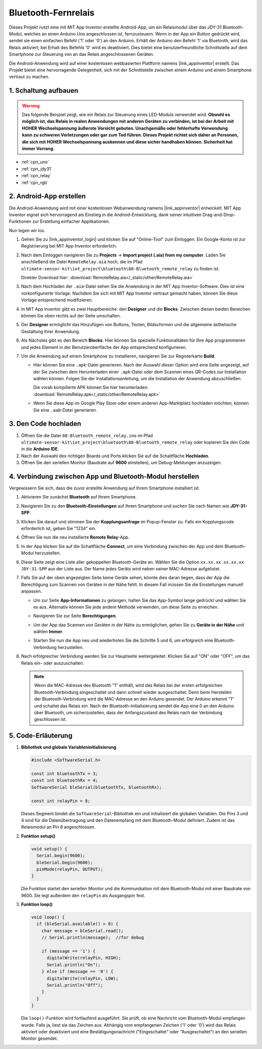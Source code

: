 .. _iot_Bluetooth_remote_relay:

Bluetooth-Fernrelais
=================================

.. raw:: html

   <video loop autoplay muted style = "max-width:100%">
      <source src="../_static/video/iot/13-iot_Bluetooth_remote_relay.mp4"  type="video/mp4">
      Ihr Browser unterstützt das Video-Tag nicht.
   </video>

Dieses Projekt nutzt eine mit MIT App Inventor erstellte Android-App, um ein Relaismodul über das JDY-31 Bluetooth-Modul, welches an einen Arduino Uno angeschlossen ist, fernzusteuern. Wenn in der App ein Button gedrückt wird, sendet sie einen einfachen Befehl ('1' oder '0') an den Arduino. Erhält der Arduino den Befehl '1' via Bluetooth, wird das Relais aktiviert; bei Erhalt des Befehls '0' wird es deaktiviert. Dies bietet eine benutzerfreundliche Schnittstelle auf dem Smartphone zur Steuerung von an das Relais angeschlossenen Geräten.

Die Android-Anwendung wird auf einer kostenlosen webbasierten Plattform namens |link_appinventor| erstellt. Das Projekt bietet eine hervorragende Gelegenheit, sich mit der Schnittstelle zwischen einem Arduino und einem Smartphone vertraut zu machen.

1. Schaltung aufbauen
-----------------------------

.. warning ::
    Das folgende Beispiel zeigt, wie ein Relais zur Steuerung eines LED-Moduls verwendet wird. 
    **Obwohl es möglich ist, das Relais in realen Anwendungen mit anderen Geräten zu verbinden, ist bei der Arbeit mit HOHER Wechselspannung äußerste Vorsicht geboten. Unachgemäße oder fehlerhafte Verwendung kann zu schweren Verletzungen oder gar zum Tod führen. Dieses Projekt richtet sich daher an Personen, die sich mit HOHER Wechselspannung auskennen und diese sicher handhaben können. Sicherheit hat immer Vorrang.**

.. image:: img/13-Wiring_Bluetooth_remote_relay.png
    :width: 75%

* :ref:`cpn_uno`
* :ref:`cpn_jdy31`
* :ref:`cpn_relay`
* :ref:`cpn_rgb`


2. Android-App erstellen
-----------------------------

Die Android-Anwendung wird mit einer kostenlosen Webanwendung namens |link_appinventor| entwickelt.
MIT App Inventor eignet sich hervorragend als Einstieg in die Android-Entwicklung, dank seiner intuitiven Drag-and-Drop-Funktionen zur Erstellung einfacher Applikationen.

Nun legen wir los.

#. Gehen Sie zu |link_appinventor_login| und klicken Sie auf "Online-Tool" zum Einloggen. Ein Google-Konto ist zur Registrierung bei MIT App Inventor erforderlich.

   .. image:: img/new/09-ai_signup_shadow.png
       :width: 90%
       :align: center

#. Nach dem Einloggen navigieren Sie zu **Projects** -> **Import project (.aia) from my computer**. Laden Sie anschließend die Datei ``RemoteRelay.aia`` hoch, die im Pfad ``ultimate-sensor-kit\iot_project\bluetooth\08-Bluetooth_remote_relay`` zu finden ist.

   Direkter Download hier: :download:`RemoteRelay.aia</_static/other/RemoteRelay.aia>`

   .. image:: img/new/09-ai_import_shadow.png
        :align: center

#. Nach dem Hochladen der ``.aia``-Datei sehen Sie die Anwendung in der MIT App Inventor-Software. Dies ist eine vorkonfigurierte Vorlage. Nachdem Sie sich mit MIT App Inventor vertraut gemacht haben, können Sie diese Vorlage entsprechend modifizieren.

#. In MIT App Inventor gibt es zwei Hauptbereiche: den **Designer** und die **Blocks**. Zwischen diesen beiden Bereichen können Sie oben rechts auf der Seite umschalten.

   .. image:: img/new/09-ai_intro_1_shadow.png

#. Der **Designer** ermöglicht das Hinzufügen von Buttons, Texten, Bildschirmen und die allgemeine ästhetische Gestaltung Ihrer Anwendung.

   .. image:: img/new/13-ai_intro_2_shadow.png
   
#. Als Nächstes gibt es den Bereich **Blocks**. Hier können Sie spezielle Funktionalitäten für Ihre App programmieren und jedes Element in der Benutzeroberfläche der App entsprechend konfigurieren.

   .. image:: img/new/13-ai_intro_3_shadow.png

#. Um die Anwendung auf einem Smartphone zu installieren, navigieren Sie zur Registerkarte **Build**.

   .. image:: img/new/08-ai_intro_4_shadow.png

   * Hier können Sie eine ``.apk``-Datei generieren. Nach der Auswahl dieser Option wird eine Seite angezeigt, auf der Sie zwischen dem Herunterladen einer ``.apk``-Datei oder dem Scannen eines QR-Codes zur Installation wählen können. Folgen Sie der Installationsanleitung, um die Installation der Anwendung abzuschließen.

     Die vorab kompilierte APK können Sie hier herunterladen: :download:`RemoteRelay.apk</_static/other/RemoteRelay.apk>`

   * Wenn Sie diese App im Google Play Store oder einem anderen App-Marktplatz hochladen möchten, können Sie eine ``.aab``-Datei generieren.



3. Den Code hochladen
-----------------------------

#. Öffnen Sie die Datei ``08-Bluetooth_remote_relay.ino`` im Pfad ``ultimate-sensor-kit\iot_project\bluetooth\08-Bluetooth_remote_relay`` oder kopieren Sie den Code in die **Arduino IDE**.

   .. raw:: html
       
       <iframe src=https://create.arduino.cc/editor/sunfounder01/97039b6d-f77f-481c-a92e-c7667fc2d4cc/preview?embed style="height:510px;width:100%;margin:10px 0" frameborder=0></iframe>

#. Nach der Auswahl des richtigen Boards und Ports klicken Sie auf die Schaltfläche **Hochladen**.

#. Öffnen Sie den seriellen Monitor (Baudrate auf **9600** einstellen), um Debug-Meldungen anzuzeigen.


4. Verbindung zwischen App und Bluetooth-Modul herstellen
--------------------------------------------------------

Vergewissern Sie sich, dass die zuvor erstellte Anwendung auf Ihrem Smartphone installiert ist.

#. Aktivieren Sie zunächst **Bluetooth** auf Ihrem Smartphone.

   .. image:: img/new/09-app_1_shadow.png
      :width: 60%
      :align: center

#. Navigieren Sie zu den **Bluetooth-Einstellungen** auf Ihrem Smartphone und suchen Sie nach Namen wie **JDY-31-SPP**.

   .. image:: img/new/09-app_2_shadow.png
      :width: 60%
      :align: center

#. Klicken Sie darauf und stimmen Sie der **Kopplungsanfrage** im Popup-Fenster zu. Falls ein Kopplungscode erforderlich ist, geben Sie "1234" ein.

   .. image:: img/new/09-app_3_shadow.png
      :width: 60%
      :align: center

#. Öffnen Sie nun die neu installierte **Remote Relay**-App.

   .. image:: img/new/13-app_4_shadow.png
      :width: 25%
      :align: center

#. In der App klicken Sie auf die Schaltfläche **Connect**, um eine Verbindung zwischen der App und dem Bluetooth-Modul herzustellen.

   .. image:: img/new/13-app_5_shadow.png
      :width: 60%
      :align: center

#. Diese Seite zeigt eine Liste aller gekoppelten Bluetooth-Geräte an. Wählen Sie die Option ``xx.xx.xx.xx.xx.xx JDY-31-SPP`` aus der Liste aus. Der Name jedes Geräts wird neben seiner MAC-Adresse aufgelistet.

   .. image:: img/new/13-app_6_shadow.png
      :width: 60%
      :align: center

#. Falls Sie auf der oben angezeigten Seite keine Geräte sehen, könnte dies daran liegen, dass der App die Berechtigung zum Scannen von Geräten in der Nähe fehlt. In diesem Fall müssen Sie die Einstellungen manuell anpassen.

   * Um zur Seite **App-Informationen** zu gelangen, halten Sie das App-Symbol lange gedrückt und wählen Sie es aus. Alternativ können Sie jede andere Methode verwenden, um diese Seite zu erreichen.

   .. image:: img/new/13-app_8_shadow.png
         :width: 60%
         :align: center

   * Navigieren Sie zur Seite **Berechtigungen**.

   .. image:: img/new/08-app_9_shadow.png
         :width: 60%
         :align: center

   * Um der App das Scannen von Geräten in der Nähe zu ermöglichen, gehen Sie zu **Geräte in der Nähe** und wählen **Immer**.

   .. image:: img/new/08-app_10_shadow.png
         :width: 60%
         :align: center

   * Starten Sie nun die App neu und wiederholen Sie die Schritte 5 und 6, um erfolgreich eine Bluetooth-Verbindung herzustellen.

#. Nach erfolgreicher Verbindung werden Sie zur Hauptseite weitergeleitet. Klicken Sie auf "ON" oder "OFF", um das Relais ein- oder auszuschalten.

   .. note ::
      Wenn die MAC-Adresse des Bluetooth "1" enthält, wird das Relais bei der ersten erfolgreichen Bluetooth-Verbindung eingeschaltet und dann schnell wieder ausgeschaltet. Denn beim Herstellen der Bluetooth-Verbindung wird die MAC-Adresse an den Arduino gesendet. Der Arduino erkennt "1" und schaltet das Relais ein. Nach der Bluetooth-Initialisierung sendet die App eine 0 an den Arduino über Bluetooth, um sicherzustellen, dass der Anfangszustand des Relais nach der Verbindung geschlossen ist.

   .. image:: img/new/13-app_7_shadow.png
      :width: 60%
      :align: center


5. Code-Erläuterung
-----------------------------------------------

1. **Bibliothek und globale Variableninitialisierung**

   .. code-block:: arduino
   
       #include <SoftwareSerial.h>
   
       const int bluetoothTx = 3;                           
       const int bluetoothRx = 4;                           
       SoftwareSerial bleSerial(bluetoothTx, bluetoothRx);
   
       const int relayPin = 8;

   Dieses Segment bindet die ``SoftwareSerial``-Bibliothek ein und initialisiert die globalen Variablen. Die Pins 3 und 4 sind für die Datenübertragung und den Datenempfang mit dem Bluetooth-Modul definiert. Zudem ist das Relaismodul an Pin 8 angeschlossen.

2. **Funktion setup()**

   .. code-block:: arduino
   
       void setup() {
         Serial.begin(9600);
         bleSerial.begin(9600);
         pinMode(relayPin, OUTPUT);
       }

   Die Funktion startet den seriellen Monitor und die Kommunikation mit dem Bluetooth-Modul mit einer Baudrate von 9600. Sie legt außerdem den ``relayPin`` als Ausgangspin fest.

3. **Funktion loop()**

   .. code-block:: arduino
   
       void loop() {
         if (bleSerial.available() > 0) {
           char message = bleSerial.read();
           // Serial.println(message);  //for debug
   
           if (message == '1') {
             digitalWrite(relayPin, HIGH);
             Serial.println("On");
           } else if (message == '0') {
             digitalWrite(relayPin, LOW);
             Serial.println("Off");
           }
         }
       }

   Die ``loop()``-Funktion wird fortlaufend ausgeführt. Sie prüft, ob eine Nachricht vom Bluetooth-Modul empfangen wurde. Falls ja, liest sie das Zeichen aus. Abhängig vom empfangenen Zeichen ('1' oder '0') wird das Relais aktiviert oder deaktiviert und eine Bestätigungsnachricht ("Eingeschaltet" oder "Ausgeschaltet") an den seriellen Monitor gesendet.

